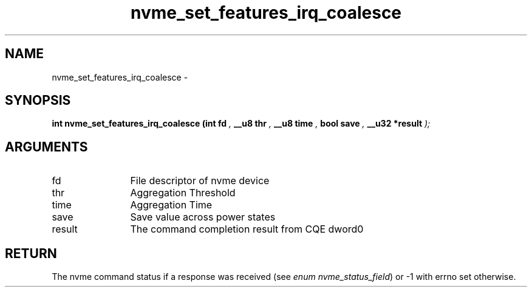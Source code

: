 .TH "nvme_set_features_irq_coalesce" 9 "nvme_set_features_irq_coalesce" "March 2022" "libnvme API manual" LINUX
.SH NAME
nvme_set_features_irq_coalesce \- 
.SH SYNOPSIS
.B "int" nvme_set_features_irq_coalesce
.BI "(int fd "  ","
.BI "__u8 thr "  ","
.BI "__u8 time "  ","
.BI "bool save "  ","
.BI "__u32 *result "  ");"
.SH ARGUMENTS
.IP "fd" 12
File descriptor of nvme device
.IP "thr" 12
Aggregation Threshold
.IP "time" 12
Aggregation Time
.IP "save" 12
Save value across power states
.IP "result" 12
The command completion result from CQE dword0
.SH "RETURN"
The nvme command status if a response was received (see
\fIenum nvme_status_field\fP) or -1 with errno set otherwise.
